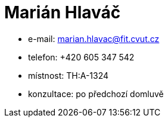 = Marián Hlaváč

* e-mail: marian.hlavac@fit.cvut.cz
* telefon: +420 605 347 542
* místnost: TH:A-1324
* konzultace: po předchozí domluvě
